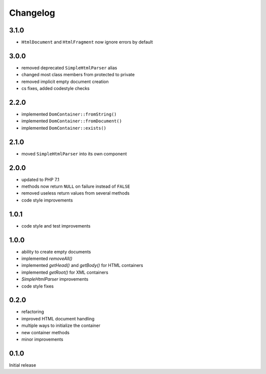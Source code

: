 Changelog
#########

3.1.0
*****

- ``HtmlDocument`` and ``HtmlFragment`` now ignore errors by default


3.0.0
*****

- removed deprecated ``SimpleHtmlParser`` alias
- changed most class members from protected to private
- removed implicit empty document creation
- cs fixes, added codestyle checks


2.2.0
*****

- implemented ``DomContainer::fromString()``
- implemented ``DomContainer::fromDocument()``
- implemented ``DomContainer::exists()``


2.1.0
*****

- moved ``SimpleHtmlParser`` into its own component


2.0.0
*****

- updated to PHP 7.1
- methods now return ``NULL`` on failure instead of ``FALSE``
- removed useless return values from several methods
- code style improvements


1.0.1
*****

- code style and test improvements


1.0.0
*****

- ability to create empty documents
- implemented `removeAll()`
- implemented `getHead()` and `getBody()` for HTML containers
- implemented `getRoot()` for XML containers
- `SimpleHtmlParser` improvements
- code style fixes


0.2.0
*****

- refactoring
- improved HTML document handling
- multiple ways to initialize the container
- new container methods
- minor improvements


0.1.0
*****

Initial release
